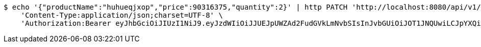 [source,bash]
----
$ echo '{"productName":"huhueqjxop","price":90316375,"quantity":2}' | http PATCH 'http://localhost:8080/api/v1/product/6821' \
    'Content-Type:application/json;charset=UTF-8' \
    'Authorization:Bearer eyJhbGciOiJIUzI1NiJ9.eyJzdWIiOiJJUEJpUWZAd2FudGVkLmNvbSIsInJvbGUiOiJOT1JNQUwiLCJpYXQiOjE3MTcwNjAzMzIsImV4cCI6MTcxNzA2MzkzMn0.4VqdlmdblB-Wbz9KZWP3vsH-lUXZtVpqqKf_JcIdE2w'
----